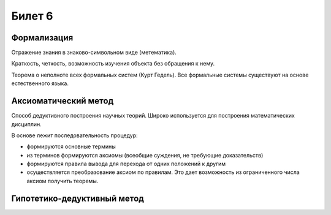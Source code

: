 =======
Билет 6
=======

Формализация
============

Отражение знания в знаково-символьном виде (метематика).

Краткость, четкость, возможность изучения объекта без обращения к нему.

Теорема о неполноте всех формальных систем (Курт Гедель). Все формальные системы
существуют на основе естественного языка.

Аксиоматический метод
=====================

Способ дедуктивного построения научных теорий. Широко используется
для построения математических дисциплин.

В основе лежит последовательность процедур:

- формируются основные термины
- из терминов формируются аксиомы (всеобщие суждения, не требующие доказательств)
- формируются правила вывода для перехода от одних положений к другим
- осуществляется преобразование аксиом по правилам. Это дает возможность
  из ограниченного числа аксиом получить теоремы.

Гипотетико-дедуктивный метод
============================
